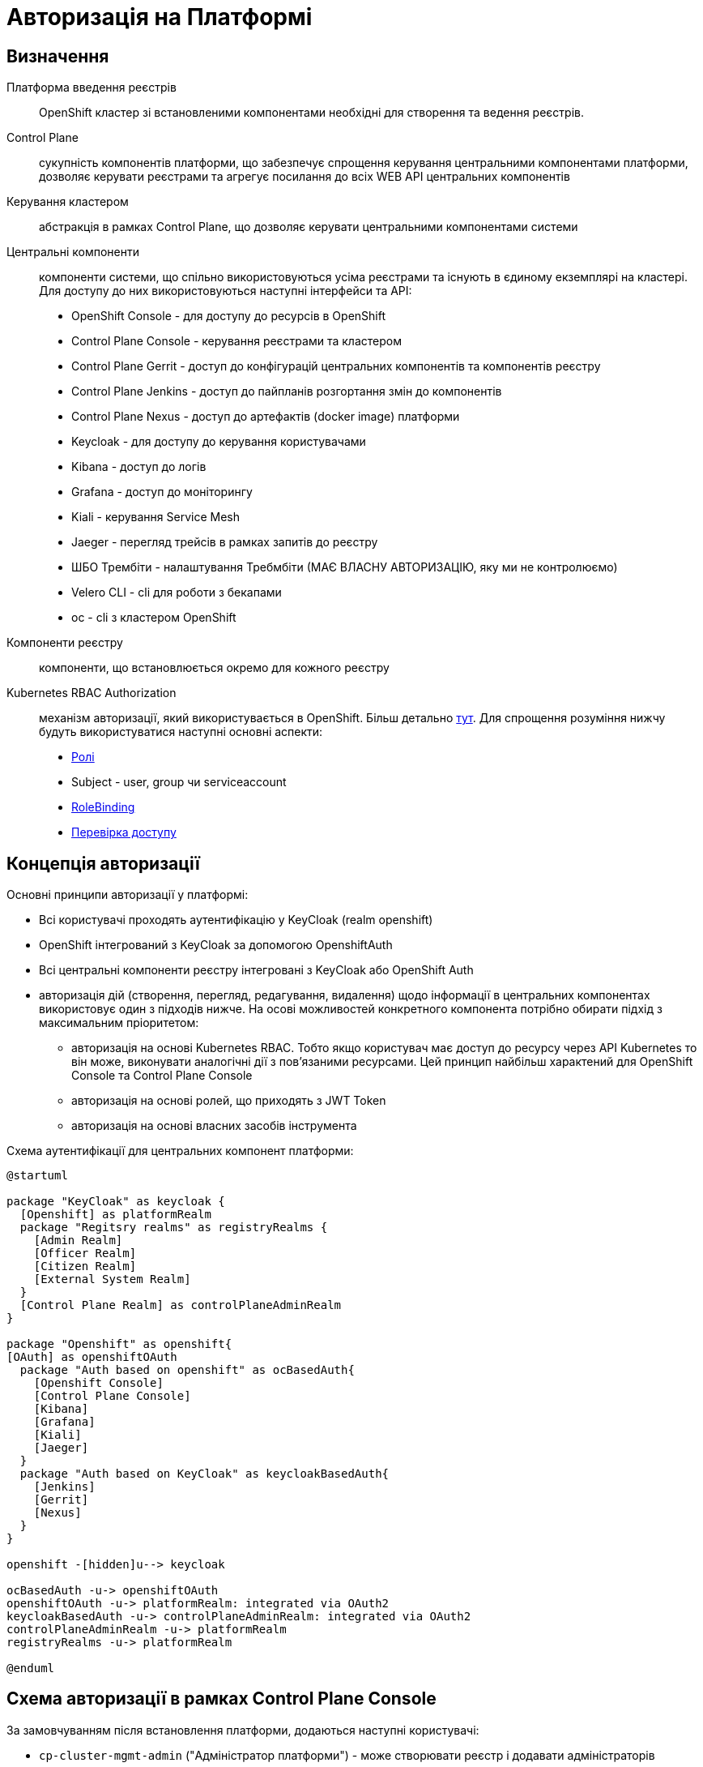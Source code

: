 = Авторизація на Платформі

== Визначення
Платформа введення реєстрів:: OpenShift кластер зі встановленими компонентами необхідні для створення та ведення реєстрів.

Control Plane:: сукупність компонентів платформи, що забезпечує спрощення керування центральними компонентами платформи, дозволяє керувати реєстрами та агрегує посилання до всіх WEB API центральних компонентів

Керування кластером:: абстракція в рамках Control Plane, що дозволяє керувати центральними компонентами системи

Центральні компоненти:: компоненти системи, що спільно використовуються усіма реєстрами та існують в єдиному екземплярі на кластері. Для доступу до них використовуються наступні інтерфейси та API:
* OpenShift Console - для доступу до ресурсів в OpenShift
* Control Plane Console - керування реєстрами та кластером
* Control Plane Gerrit - доступ до конфігурацій центральних компонентів та компонентів реєстру
* Control Plane Jenkins - доступ до пайпланів розгортання змін до компонентів
* Control Plane Nexus - доступ до артефактів (docker image) платформи
* Keycloak - для доступу до керування користувачами
* Kibana - доступ до логів
* Grafana - доступ до моніторингу
* Kiali - керування Service Mesh
* Jaeger - перегляд трейсів в рамках запитів до реєстру
* ШБО Трембіти - налаштування Требмбіти (МАЄ ВЛАСНУ АВТОРИЗАЦІЮ, яку ми не контролюємо)
* Velero CLI - cli для роботи з бекапами
* oc - cli з кластером OpenShift

Компоненти реєстру:: компоненти, що встановлюється окремо для кожного реєстру

Kubernetes RBAC Authorization:: механізм авторизації, який використувається в OpenShift. Більш детально https://kubernetes.io/docs/reference/access-authn-authz/rbac/[тут]. Для спрощення розуміння нижчу будуть використуватися наступні основні аспекти:
* https://kubernetes.io/docs/reference/access-authn-authz/rbac/#role-example[Ролі]
* Subject - user, group чи serviceaccount
* https://kubernetes.io/docs/reference/access-authn-authz/rbac/#rolebinding-and-clusterrolebinding[RoleBinding]
* https://kubernetes.io/docs/reference/access-authn-authz/authorization/#checking-api-access[Перевірка доступу ]

== Концепція авторизації
Основні принципи авторизації у платформі:

* Всі користувачі проходять аутентифікацію у KeyCloak (realm openshift)
* OpenShift інтегрований з KeyCloak за допомогою OpenshiftAuth
* Всі центральні компоненти реєстру інтегровані з KeyCloak або OpenShift Auth
* авторизація дій (створення, перегляд, редагування, видалення) щодо інформації в центральних компонентах використовує один з підходів нижче. На осові можливостей конкретного компонента потрібно обирати підхід з максимальним пріоритетом:
** авторизація на основі Kubernetes RBAC. Тобто якщо користувач має доступ до ресурсу через API Kubernetes то він може, виконувати аналогічні дії з пов'язаними ресурсами. Цей принцип найбільш характений для OpenShift Console та Control Plane Console
** авторизація на основі ролей, що приходять з JWT Token
** авторизація на основі власних засобів інструмента

Схема аутентифікації для центральних компонент платформи:
[plantuml, event, svg]
----
@startuml

package "KeyCloak" as keycloak {
  [Openshift] as platformRealm
  package "Regitsry realms" as registryRealms {
    [Admin Realm]
    [Officer Realm]
    [Citizen Realm]
    [External System Realm]
  }
  [Control Plane Realm] as controlPlaneAdminRealm
}

package "Openshift" as openshift{
[OAuth] as openshiftOAuth
  package "Auth based on openshift" as ocBasedAuth{
    [Openshift Console]
    [Control Plane Console]
    [Kibana]
    [Grafana]
    [Kiali]
    [Jaeger]
  }
  package "Auth based on KeyCloak" as keycloakBasedAuth{
    [Jenkins]
    [Gerrit]
    [Nexus]
  }
}

openshift -[hidden]u--> keycloak

ocBasedAuth -u-> openshiftOAuth
openshiftOAuth -u-> platformRealm: integrated via OAuth2
keycloakBasedAuth -u-> controlPlaneAdminRealm: integrated via OAuth2
controlPlaneAdminRealm -u-> platformRealm
registryRealms -u-> platformRealm

@enduml
----


== Схема авторизації в рамках Control Plane Console

За замовчуванням після встановлення платформи, додаються наступні користувачі:

* `cp-cluster-mgmt-admin` ("Адміністратор платформи") - може створювати реєстр і додавати адміністраторів реєстру
* `cp-registry-reader` ("ReadOnly користувач") - може переглядати дешборд


Ролі, які створюються у OpenShift для спрощення адміністрування авторизації:

|===
|Назва ролі |Короткий опис |Що повинна дозволяти

|`+cp-cluster-mgmt-admin+`
|Керує налаштуваннями центральних компонентів, переглядає ії статус
a|
* Бачити пункт меню "Дашборд" у Control Plane Console
* Бачити пункт меню "Керування кластером" у Control Plane Console
* Бачити (не редагувати) всі неймспейси в Openshift Console
* Мати змогу змінювати конфігурацію центральних компонентів у Control Plane Gerrit
* Мати змогу переглядати деталі застосовування нової конфігурації центральних компонент у Control Plane Jenkins
* Має доступ до Openshift Realm у KeyCloak
* Додавати реєстри і адміністраторів реєстрів

|`+cp-registry-admin-{REGISTRY-NAME}+`
|Може бачити та редагувати налаштування конкретного реєстру
a|
* Бачити пункт меню "Дашборд" у Control Plane Console
* Бачити пункт меню "Реєстри" та конкретний реєстр
* Видаляти реєстр
* Редагувати реєстр (змінювати системний ключ, адмінів і так далі)
* Мати змогу змінювати конфігурацію реєстру в Control Plane Gerrit
* Мати змогу переглядати деталі застосовування нової конфігурації центральних компонент у Control Plane Jenkins
* Робити бекапи

|`+cp-registry-reader+`
|Може переглядати дашборди
a|
* Бачити пункт меню "Дашборд" у Control Plane Console
* Бачити пункт меню "Реєстри"
|===


Маппінг дій у Control Plane Console на доступ до об'єктів Kubernetes на основі `+kubectl can-i+`

[cols="1,1,1"]
|===
|Дія у Control Plane | Дія в OpenShift | В рамках якої ролі доступно

|Перегляд Дашборду
|list codebases, codebasebranches

clusterRole admin
|cp-registry-reader

| Управління інфраструктурними компонентами
| list,get,create * codebases,codebasebranches

  list,get,create,patch,watch,update * codebases/finalizers,codebasebranches/finalizers

  get,watch,list,create,update,patch * codebases,codebasebranches,codebases/finalizers,codebasebranches/finalizers cluster-mgmt

  create secrets *

  get secrets gerrit-project-creator-password

| cp-cluster-mgmt-admin

| Адміністрування реєстру
| get,list,watch * {NAMESPACE}

list codebases,codebasebranches {control-plane}

get,watch,list,create,update,patch codebases,codebasebranches {REGISTRY-NAME}

create secrets system-digital-sign-{REGISTRY-NAME}-key,system-digital-sign-{REGISTRY-NAME}-ca

create jenkinsJobRun * {control-plane}
| cp-registry-admin-{REGISTRY-NAME}

cp-registry-admin-{REGISTRY-NAME}-namespace
|===

